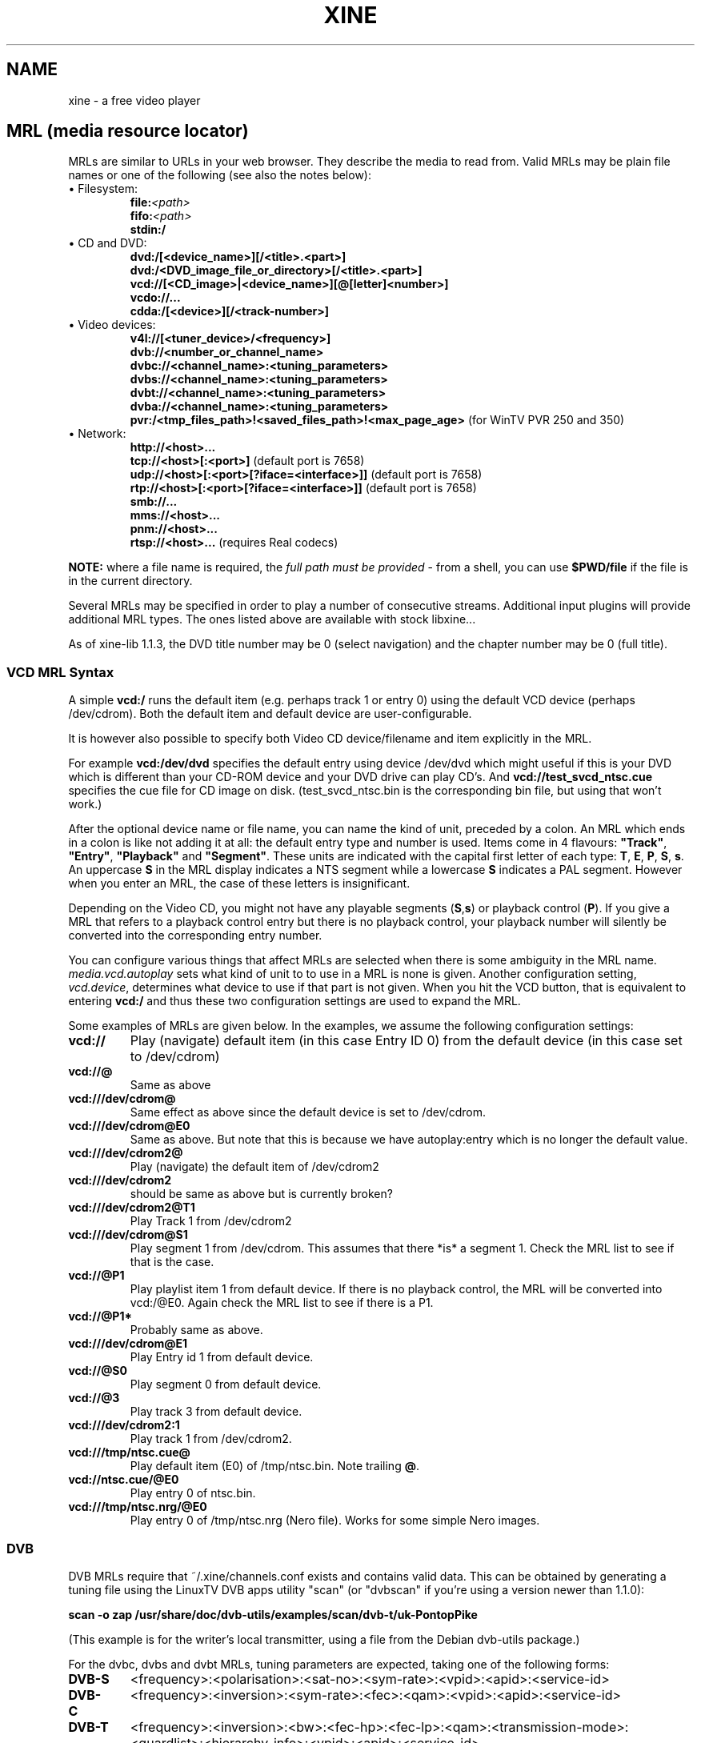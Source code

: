 .\" -*-Nroff-*-
.\""
.de Vb \" Begin verbatim text
.ft CW
.nf
.ne \\$1
..
.de Ve \" End verbatim text
.ft R

.fi
..
.TH XINE 5 2005-06-15 "The xine project"
.\" NAME should be all caps, SECTION should be 1-8, maybe w/ subsection
.\" other parms are allowed: see man(7), man(1)
.\""
.SH NAME
xine \- a free video player
.SH MRL (media resource locator)
MRLs are similar to URLs in your web browser. They describe the media
to read from. Valid MRLs may be plain file names or one of the following
(see also the notes below):
.TP
\(bu Filesystem:
.br
.BI file: <path>
.br
.BI fifo: <path>
.br
.BI stdin:/
.LP
.TP
\(bu CD and DVD:
.br
.BI dvd:/[<device_name>][/<title>.<part>]
.br
.BI dvd:/<DVD_image_file_or_directory>[/<title>.<part>]
.br
.BI vcd://[<CD_image>|<device_name>][@[letter]<number>]
.br
.BI vcdo://...
.br
.BI cdda:/[<device>][/<track-number>]
.LP
.TP
\(bu Video devices:
.br
.BI v4l://[<tuner_device>/<frequency>]
.br
.BI dvb://<number_or_channel_name>
.br
.BI dvbc://<channel_name>:<tuning_parameters>
.br
.BI dvbs://<channel_name>:<tuning_parameters>
.br
.BI dvbt://<channel_name>:<tuning_parameters>
.br
.BI dvba://<channel_name>:<tuning_parameters>
.br
.BR pvr:/<tmp_files_path>!<saved_files_path>!<max_page_age> " (for WinTV PVR 250 and 350)"
.LP
.TP
\(bu Network:
.br
.BI http://<host>...
.br
.BR tcp://<host>[:<port>] " (default port is 7658)"
.br
.BR udp://<host>[:<port>[?iface=<interface>]] " (default port is 7658)"
.br
.BR rtp://<host>[:<port>[?iface=<interface>]] " (default port is 7658)"
.br
.BI smb://...
.br
.BI mms://<host>...
.br
.BI pnm://<host>...
.br
.BR rtsp://<host>... " (requires Real codecs)"
.br
.LP
\fBNOTE:\fP where a file name is required, the \fIfull path must be
provided\fP - from a shell, you can use \fB$PWD/file\fP if the file
is in the current directory.

Several MRLs may be specified in order to play a number of consecutive
streams. Additional input plugins will provide additional MRL types. The ones
listed above are available with stock libxine...

As of xine-lib 1.1.3, the DVD title number may be 0 (select navigation) and
the chapter number may be 0 (full title).

.SS VCD MRL Syntax
A simple \fBvcd:/\fP runs the default item (e.g. perhaps track 1 or entry 0)
using the default VCD device (perhaps /dev/cdrom). Both the default item and
default device are user-configurable.

It is however also possible to specify both Video CD device/filename and item
explicitly in the MRL.

For example \fBvcd:/dev/dvd\fP specifies the default entry using device
/dev/dvd which might useful if this is your DVD which is different than your
CD-ROM device and your DVD drive can play CD's. And
\fBvcd://test_svcd_ntsc.cue\fP specifies the cue file for CD image on disk.
(test_svcd_ntsc.bin is the corresponding bin file, but using that won't
work.)

After the optional device name or file name, you can name the kind of unit,
preceded by a colon. An MRL which ends in a colon is like not adding it at
all: the default entry type and number is used. Items come in 4 flavours:
\fB"Track"\fP, \fB"Entry"\fP, \fB"Playback"\fP and \fB"Segment"\fP. These
units are indicated with the capital first letter of each type: \fBT\fP,
\fBE\fP, \fBP\fP, \fBS\fP, \fBs\fP. An uppercase \fBS\fP in the MRL display
indicates a NTS segment while a lowercase \fBS\fP indicates a PAL segment.
However when you enter an MRL, the case of these letters is insignificant.

Depending on the Video CD, you might not have any playable segments
(\fBS\fP,\fBs\fP) or playback control (\fBP\fP).  If you give a MRL that
refers to a playback control entry but there is no playback control, your
playback number will silently be converted into the corresponding entry
number.

You can configure various things that affect MRLs are selected when there is
some ambiguity in the MRL name. \fImedia.vcd.autoplay\fP sets what kind of
unit to to use in a MRL is none is given.  Another configuration setting,
\fIvcd.device\fP, determines what device to use if that part is not given.
When you hit the VCD button, that is equivalent to entering \fBvcd:/\fP and
thus these two configuration settings are used to expand the MRL.

Some examples of MRLs are given below. In the examples, we assume the
following configuration settings:

.TP
.BI vcd://
Play (navigate) default item (in this case Entry ID 0) from the default
device (in this case set to /dev/cdrom)
.TP
.BI vcd://@
Same as above
.TP
.BI vcd:///dev/cdrom@
Same effect as above since the default device is set to /dev/cdrom.
.TP
.BI vcd:///dev/cdrom@E0
Same as above. But note that this is because we have autoplay:entry which is
no longer the default value.
.TP
.BI vcd:///dev/cdrom2@
Play (navigate) the default item of /dev/cdrom2
.TP
.BI vcd:///dev/cdrom2
should be same as above but is currently broken?
.TP
.BI vcd:///dev/cdrom2@T1
Play Track 1 from /dev/cdrom2
.TP
.BI vcd:///dev/cdrom@S1
Play segment 1 from /dev/cdrom. This assumes that there *is* a segment 1.
Check the MRL list to see if that is the case.
.TP
.BI vcd://@P1
Play playlist item 1 from default device. If there is no playback control,
the MRL will be converted into vcd:/@E0.
Again check the MRL list to see if there is a P1.
.TP
.BI vcd://@P1*
Probably same as above.
.TP
.BI vcd:///dev/cdrom@E1
Play Entry id 1 from default device.
.TP
.BI vcd://@S0
Play segment 0 from default device.
.TP
.BI vcd://@3
Play track 3 from default device.
.TP
.BI vcd:///dev/cdrom2:1
Play track 1 from /dev/cdrom2.
.TP
.BI vcd:///tmp/ntsc.cue@
Play default item (E0) of /tmp/ntsc.bin. Note trailing \fB@\fP.
.TP
.BI vcd://ntsc.cue/@E0
Play entry 0 of ntsc.bin.
.TP
.BI vcd:///tmp/ntsc.nrg/@E0
Play entry 0 of /tmp/ntsc.nrg (Nero file). Works for some simple Nero images.
.br
.SS DVB
.PP
DVB MRLs require that ~/.xine/channels.conf exists and contains valid data.
This can be obtained by generating a tuning file using the LinuxTV DVB apps
utility "scan" (or "dvbscan" if you're using a version newer than 1.1.0):
.PP
.B scan -o zap /usr/share/doc/dvb-utils/examples/scan/dvb-t/uk-PontopPike
.PP
(This example is for the writer's local transmitter, using a file from the
Debian dvb-utils package.)
.PP
For the dvbc, dvbs and dvbt MRLs, tuning parameters are expected, taking one
of the following forms:
.TP
.B DVB-S
<frequency>:<polarisation>:<sat-no>:<sym-rate>:<vpid>:<apid>:<service-id>
.TP
.B DVB-C
<frequency>:<inversion>:<sym-rate>:<fec>:<qam>:<vpid>:<apid>:<service-id>
.TP
.B DVB-T
<frequency>:<inversion>:<bw>:<fec-hp>:<fec-lp>:<qam>:<transmission-mode>:<guardlist>:<hierarchy-info>:<vpid>:<apid>:<service-id>
.TP
.B DVB-A
<frequency>:<qam>:<vpid>:<apid>:<service-id>
.PP
The individual parameters are:
.TP 20
.B frequency
number, usually in kHz
.TP 20
.B polarisation
`v' or `h'
.TP 20
.B sat-no
unsigned long, usually 0
.TP 20
.B sym-rate
symbol rate in MSyms/sec
.TP 20
.B inversion
INVERSION_ON, INVERSION_OFF, INVERSION_AUTO
.TP 20
.B fec, fec-hp, fec-lp
FEC_1_2, FEC_2_3, FEC_3_4 ... FEC_8_9, FEC_AUTO, FEC_NONE
.TP 20
.B qam
QPSK, QAM_128, QAM_16 ...
.TP 20
.B bw
BANDWIDTH_6_MHZ, BANDWIDTH_7_MHZ, BANDWIDTH_8_MHZ
.TP 20
.B transmission-mode
TRANSMISSION_MODE_2K, TRANSMISSION_MODE_8K
.TP 20
.B guardlist
GUARD_INTERVAL_1_4, GUARD_INTERVAL_1_8, GUARD_INTERVAL_1_16, GUARD_INTERVAL_1_32,
.TP 20
.B hierarchy-info
HIERARCHY_1, HIERARCHY_2, HIERARCHY_4, HIERARCHY_NONE
.TP 20
.B vpid
video program ID
.TP 20
.B apid
audio program ID
.TP 20
.B service-id
service ID (needed for now/next information etc.)
.SH SUBTITLE
.B external subtitle files (any mrl)
.br
Text subtitle files may be appended to the MRL:.
.TP
.BI <mrl>#subtitle:<subtitlefile>
This is the normal way to define the subtitle file to use. The frontend will
not take any notice of the subtitle file.
.br
.SH STREAM OPTIONS
.br
After a delimiting \fB#\fP you can add several stream parameters:
.TP
.B novideo
Video will be ignored.
.TP
.B noaudio
Audio will be ignored.
.TP
.B nospu
Subpictures will be ignored.
.TP
.BI demux: <demux\ name>
Specify the demux plugin to use.
.TP
.BI volume: <level>
Set audio volume.
.TP
.BI compression: <level>
Set audio dynamic range compression.
.TP
.BI <config\ entry> : <config\ value>
Assign a new value to any config entry.
.TP
.B change configuration option 'on the fly':
.br
You can change a configuration option at any time, using the special
.B cfg:/
MRL style. The syntax is:
.br
	cfg:/<config\ entry> : <config\ value>
.br
Unlike stream config option, you can change anything \fIbefore\fP playing the
stream.

.SH "SEE ALSO"
\fBxine\fP(1), \fBaaxine\fP(1), \fBgxine\fP(1), \fBtoxine\fP(1),
\fBtotem\fP(1), \fBkaffeine\fP(1) ...

.br
The programs are documented fully on the xine home page:
.UR http://xinehq.de/
.IR "http://xinehq.de/"
.UE
.SH AUTHOR
This text was extracted from the xine man page by Darren Salt
<dsalt@users.sourceforge.net>.
The xine man page was written by Siggi Langauf <siggi@debian.org> for the
xine project.
Lots of additions by
Guenter Bartsch <guenter@users.sourceforge.net>,
Daniel Caujolle-Bert <f1rmb@users.sourceforge.net>,
Rocky Bernstein <rocky@panix.com>, and
Philipp Hahn <pmhahn@users.sourceforge.net>.
